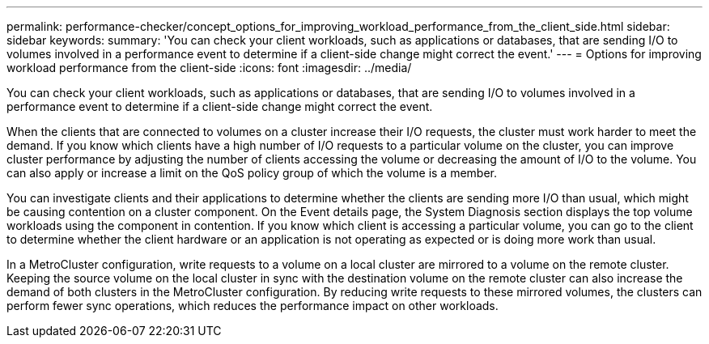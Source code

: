 ---
permalink: performance-checker/concept_options_for_improving_workload_performance_from_the_client_side.html
sidebar: sidebar
keywords: 
summary: 'You can check your client workloads, such as applications or databases, that are sending I/O to volumes involved in a performance event to determine if a client-side change might correct the event.'
---
= Options for improving workload performance from the client-side
:icons: font
:imagesdir: ../media/

[.lead]
You can check your client workloads, such as applications or databases, that are sending I/O to volumes involved in a performance event to determine if a client-side change might correct the event.

When the clients that are connected to volumes on a cluster increase their I/O requests, the cluster must work harder to meet the demand. If you know which clients have a high number of I/O requests to a particular volume on the cluster, you can improve cluster performance by adjusting the number of clients accessing the volume or decreasing the amount of I/O to the volume. You can also apply or increase a limit on the QoS policy group of which the volume is a member.

You can investigate clients and their applications to determine whether the clients are sending more I/O than usual, which might be causing contention on a cluster component. On the Event details page, the System Diagnosis section displays the top volume workloads using the component in contention. If you know which client is accessing a particular volume, you can go to the client to determine whether the client hardware or an application is not operating as expected or is doing more work than usual.

In a MetroCluster configuration, write requests to a volume on a local cluster are mirrored to a volume on the remote cluster. Keeping the source volume on the local cluster in sync with the destination volume on the remote cluster can also increase the demand of both clusters in the MetroCluster configuration. By reducing write requests to these mirrored volumes, the clusters can perform fewer sync operations, which reduces the performance impact on other workloads.
